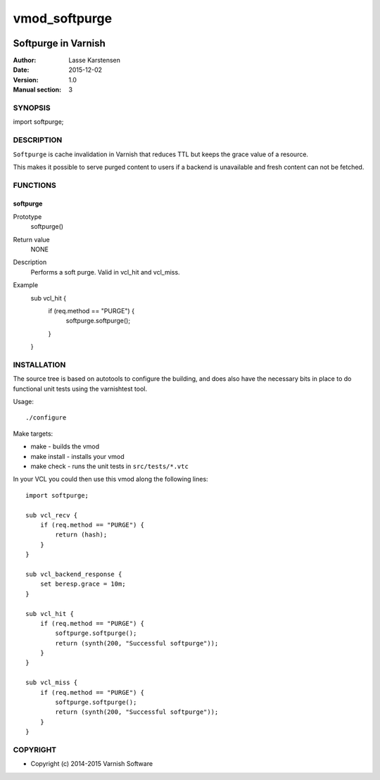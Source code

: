 ==============
vmod_softpurge
==============

.. image:: https://travis-ci.org/varnish/libvmod-softpurge.png
   :alt: Travis CI badge
   :target: https://travis-ci.org/varnish/libvmod-softpurge

--------------------
Softpurge in Varnish
--------------------

:Author: Lasse Karstensen
:Date: 2015-12-02
:Version: 1.0
:Manual section: 3

SYNOPSIS
========

import softpurge;

DESCRIPTION
===========

``Softpurge`` is cache invalidation in Varnish that reduces TTL but
keeps the grace value of a resource.

This makes it possible to serve purged content to users if a backend is
unavailable and fresh content can not be fetched.

FUNCTIONS
=========

softpurge
---------

Prototype
	softpurge()
Return value
	NONE
Description
	Performs a soft purge. Valid in vcl_hit and vcl_miss.
Example
	sub vcl_hit {
	    if (req.method == "PURGE") {
	        softpurge.softpurge();
	    }
	}

INSTALLATION
============

The source tree is based on autotools to configure the building, and
does also have the necessary bits in place to do functional unit tests
using the varnishtest tool.

Usage::

./configure

Make targets:

* make - builds the vmod
* make install - installs your vmod
* make check - runs the unit tests in ``src/tests/*.vtc``

In your VCL you could then use this vmod along the following lines::

    import softpurge;

    sub vcl_recv {
        if (req.method == "PURGE") {
            return (hash);
        }
    }

    sub vcl_backend_response {
        set beresp.grace = 10m;
    }

    sub vcl_hit {
        if (req.method == "PURGE") {
            softpurge.softpurge();
            return (synth(200, "Successful softpurge"));
        }
    }

    sub vcl_miss {
        if (req.method == "PURGE") {
            softpurge.softpurge();
            return (synth(200, "Successful softpurge"));
        }
    }

COPYRIGHT
=========

* Copyright (c) 2014-2015 Varnish Software
